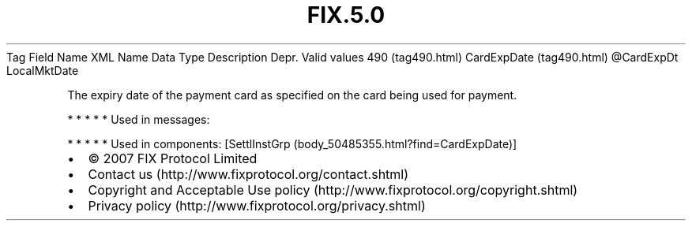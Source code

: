 .TH FIX.5.0 "" "" "Tag #490"
Tag
Field Name
XML Name
Data Type
Description
Depr.
Valid values
490 (tag490.html)
CardExpDate (tag490.html)
\@CardExpDt
LocalMktDate
.PP
The expiry date of the payment card as specified on the card being
used for payment.
.PP
   *   *   *   *   *
Used in messages:
.PP
   *   *   *   *   *
Used in components:
[SettlInstGrp (body_50485355.html?find=CardExpDate)]

.PD 0
.P
.PD

.PP
.PP
.IP \[bu] 2
© 2007 FIX Protocol Limited
.IP \[bu] 2
Contact us (http://www.fixprotocol.org/contact.shtml)
.IP \[bu] 2
Copyright and Acceptable Use policy (http://www.fixprotocol.org/copyright.shtml)
.IP \[bu] 2
Privacy policy (http://www.fixprotocol.org/privacy.shtml)
